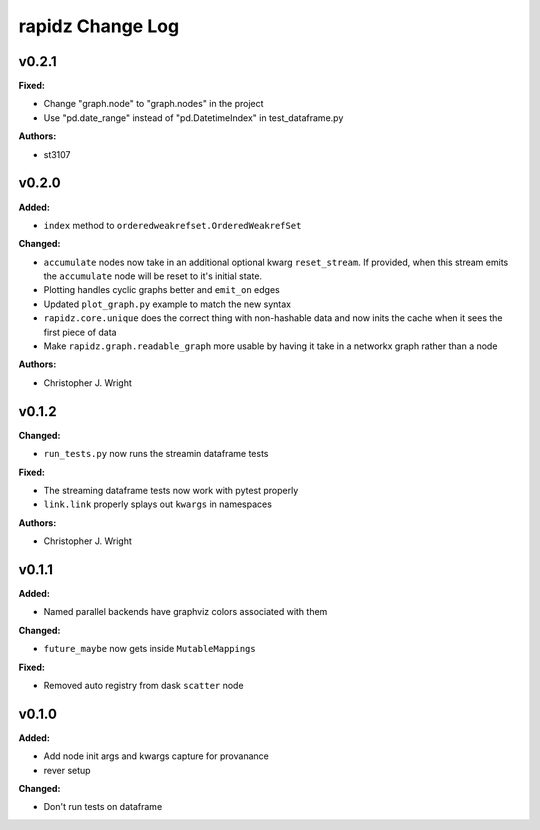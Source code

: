 ===================
rapidz Change Log
===================

.. current developments

v0.2.1
====================

**Fixed:**

* Change "graph.node" to "graph.nodes" in the project

* Use "pd.date_range" instead of "pd.DatetimeIndex" in test_dataframe.py

**Authors:**

* st3107



v0.2.0
====================

**Added:**

* ``index`` method to ``orderedweakrefset.OrderedWeakrefSet``

**Changed:**

* ``accumulate`` nodes now take in an additional optional kwarg
  ``reset_stream``.
  If provided, when this stream emits the ``accumulate`` node will be reset
  to it's initial state.
* Plotting handles cyclic graphs better and ``emit_on`` edges
* Updated ``plot_graph.py`` example to match the new syntax
* ``rapidz.core.unique`` does the correct thing with non-hashable data
  and now inits the cache when it sees the first piece of data
* Make ``rapidz.graph.readable_graph`` more usable by having it take in a
  networkx graph rather than a node

**Authors:**

* Christopher J. Wright



v0.1.2
====================

**Changed:**

* ``run_tests.py`` now runs the streamin dataframe tests

**Fixed:**

* The streaming dataframe tests now work with pytest properly
* ``link.link`` properly splays out ``kwargs`` in namespaces

**Authors:**

* Christopher J. Wright



v0.1.1
====================

**Added:**

* Named parallel backends have graphviz colors associated with them


**Changed:**

* ``future_maybe`` now gets inside ``MutableMappings``


**Fixed:**

* Removed auto registry from dask ``scatter`` node




v0.1.0
====================

**Added:**

* Add node init args and kwargs capture for provanance
* rever setup


**Changed:**

* Don't run tests on dataframe




